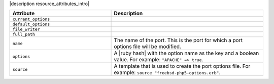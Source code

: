 .. The contents of this file are included in multiple topics.
.. This file should not be changed in a way that hinders its ability to appear in multiple documentation sets.

|description resource_attributes_intro|

.. list-table::
   :widths: 200 300
   :header-rows: 1

   * - Attribute
     - Description
   * - ``current_options``
     - 
   * - ``default_options``
     - 
   * - ``file_writer``
     - 
   * - ``full_path``
     - 
   * - ``name``
     - The name of the port. This is the port for which a port options file will be modified.
   * - ``options``
     - A |ruby hash| with the option name as the key and a boolean value. For example: ``"APACHE" => true``.
   * - ``source``
     - A template that is used to create the port options file. For example: ``source "freebsd-php5-options.erb"``.